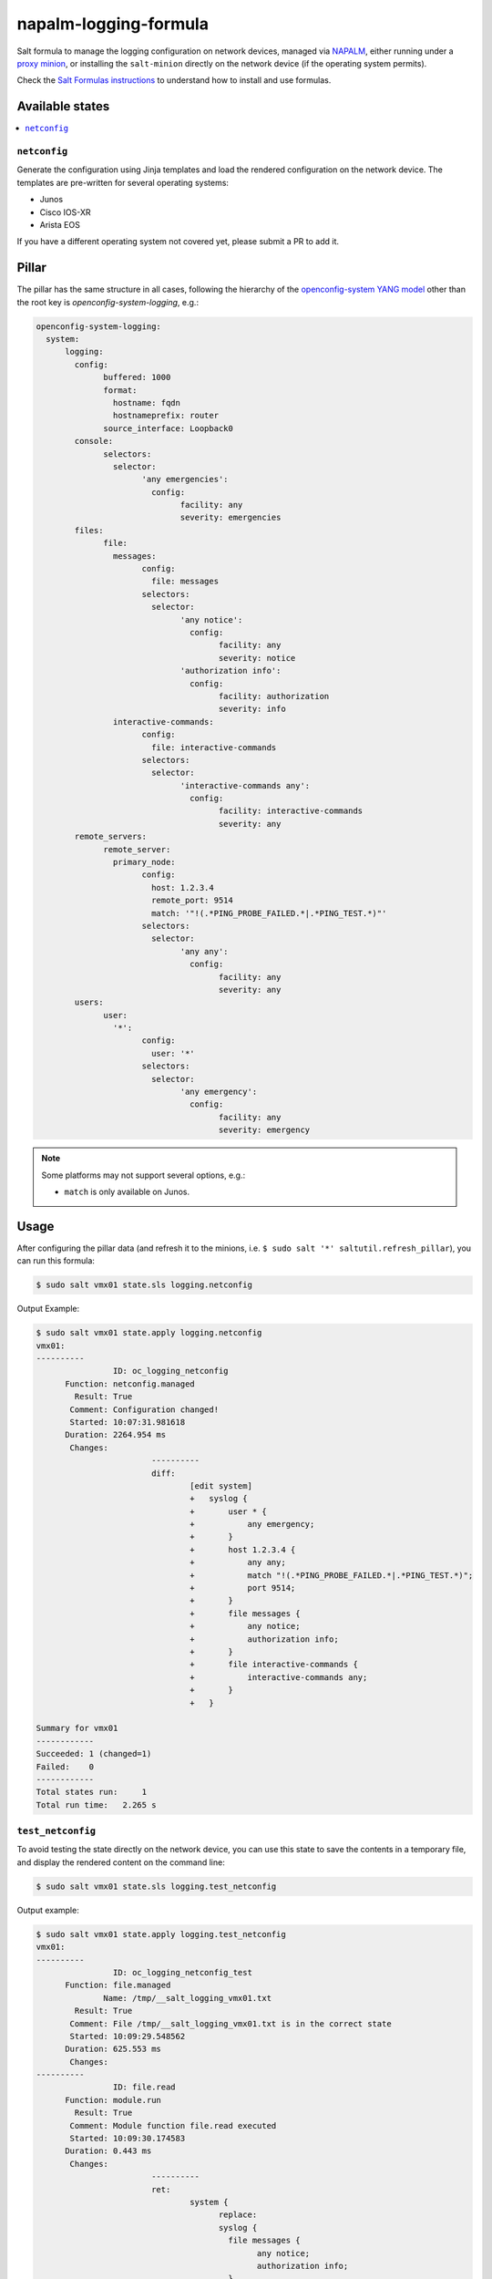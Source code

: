 ======================
napalm-logging-formula
======================

Salt formula to manage the logging configuration on network devices, managed via
`NAPALM <https://napalm-automation.net>`_,
either running under a `proxy minion <https://docs.saltstack.com/en/develop/ref/proxy/all/salt.proxy.napalm.html>`_,
or installing the ``salt-minion`` directly on the network device (if the operating system permits).

Check the `Salt Formulas instructions <https://docs.saltstack.com/en/latest/topics/development/conventions/formulas.html>`_ to understand how to install and use formulas.

Available states
================

.. contents::
    :local:

``netconfig``
-------------

Generate the configuration using Jinja templates and load the rendered configuration on the network device. The
templates are pre-written for several operating systems:

- Junos
- Cisco IOS-XR
- Arista EOS

If you have a different operating system not covered yet, please submit a PR to add it.

Pillar
======

The pillar has the same structure in all cases, following the hierarchy of the
`openconfig-system YANG model <http://ops.openconfig.net/branches/master/openconfig-system.html>`_
other than the root key is `openconfig-system-logging`, e.g.:

.. code-block:: yaml

  openconfig-system-logging:
    system:
  	logging:
  	  config:
  		buffered: 1000
  		format:
  		  hostname: fqdn
  		  hostnameprefix: router
  		source_interface: Loopback0
  	  console:
  		selectors:
  		  selector:
  			'any emergencies':
  			  config:
  				facility: any
  				severity: emergencies
  	  files:
  		file:
  		  messages:
  			config:
  			  file: messages
  			selectors:
  			  selector:
  				'any notice':
  				  config:
  					facility: any
  					severity: notice
  				'authorization info':
  				  config:
  					facility: authorization
  					severity: info
  		  interactive-commands:
  			config:
  			  file: interactive-commands
  			selectors:
  			  selector:
  				'interactive-commands any':
  				  config:
  					facility: interactive-commands
  					severity: any
  	  remote_servers:
  		remote_server:
  		  primary_node:
  			config:
  			  host: 1.2.3.4
  			  remote_port: 9514
  			  match: '"!(.*PING_PROBE_FAILED.*|.*PING_TEST.*)"'
  			selectors:
  			  selector:
  				'any any':
  				  config:
  					facility: any
  					severity: any
  	  users:
  		user:
  		  '*':
  			config:
  			  user: '*'
  			selectors:
  			  selector:
  				'any emergency':
  				  config:
  					facility: any
  					severity: emergency

.. note::
    Some platforms may not support several options, e.g.:

    - ``match`` is only available on Junos.

Usage
=====

After configuring the pillar data (and refresh it to the minions, i.e. ``$ sudo salt '*' saltutil.refresh_pillar``),
you can run this formula:

.. code-block:: bash

    $ sudo salt vmx01 state.sls logging.netconfig

Output Example:

.. code-block:: bash

  $ sudo salt vmx01 state.apply logging.netconfig
  vmx01:
  ----------
  		  ID: oc_logging_netconfig
  	Function: netconfig.managed
  	  Result: True
  	 Comment: Configuration changed!
  	 Started: 10:07:31.981618
  	Duration: 2264.954 ms
  	 Changes:
  			  ----------
  			  diff:
  				  [edit system]
  				  +   syslog {
  				  +       user * {
  				  +           any emergency;
  				  +       }
  				  +       host 1.2.3.4 {
  				  +           any any;
  				  +           match "!(.*PING_PROBE_FAILED.*|.*PING_TEST.*)";
  				  +           port 9514;
  				  +       }
  				  +       file messages {
  				  +           any notice;
  				  +           authorization info;
  				  +       }
  				  +       file interactive-commands {
  				  +           interactive-commands any;
  				  +       }
  				  +   }
  
  Summary for vmx01
  ------------
  Succeeded: 1 (changed=1)
  Failed:    0
  ------------
  Total states run:     1
  Total run time:   2.265 s

``test_netconfig``
------------------

To avoid testing the state directly on the network device, you can use this
state to save the contents in a temporary file, and display the rendered content
on the command line:

.. code-block:: bash

    $ sudo salt vmx01 state.sls logging.test_netconfig

Output example:

.. code-block:: bash

  $ sudo salt vmx01 state.apply logging.test_netconfig
  vmx01:
  ----------
  		  ID: oc_logging_netconfig_test
  	Function: file.managed
  		Name: /tmp/__salt_logging_vmx01.txt
  	  Result: True
  	 Comment: File /tmp/__salt_logging_vmx01.txt is in the correct state
  	 Started: 10:09:29.548562
  	Duration: 625.553 ms
  	 Changes:
  ----------
  		  ID: file.read
  	Function: module.run
  	  Result: True
  	 Comment: Module function file.read executed
  	 Started: 10:09:30.174583
  	Duration: 0.443 ms
  	 Changes:
  			  ----------
  			  ret:
  				  system {
  					replace:
  					syslog {
  					  file messages {
  						any notice;
  						authorization info;
  					  }
  					  file interactive-commands {
  						interactive-commands any;
  					  }
  					  host 1.2.3.4 {
  						port 9514;
  						match "!(.*PING_PROBE_FAILED.*|.*PING_TEST.*)";
  						any any;
  					  }
  					  user * {
  						any emergency;
  					  }
  					}
  				  }
  
  Summary for vmx01
  ------------
  Succeeded: 2 (changed=1)
  Failed:    0
  ------------
  Total states run:     2
  Total run time: 625.996 ms

